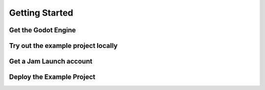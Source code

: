 

Getting Started
=========================



Get the Godot Engine
---------------------


Try out the example project locally
------------------------------------


Get a Jam Launch account
-------------------------


Deploy the Example Project
---------------------------

